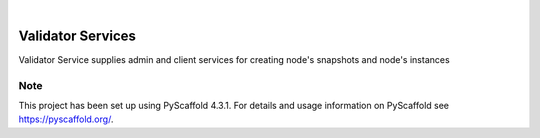.. These are examples of badges you might want to add to your README:
   please update the URLs accordingly

    .. image:: https://api.cirrus-ci.com/github/<USER>/validator_services.svg?branch=main
        :alt: Built Status
        :target: https://cirrus-ci.com/github/<USER>/validator_services
    .. image:: https://readthedocs.org/projects/validator_services/badge/?version=latest
        :alt: ReadTheDocs
        :target: https://validator_services.readthedocs.io/en/stable/
    .. image:: https://img.shields.io/coveralls/github/<USER>/validator_services/main.svg
        :alt: Coveralls
        :target: https://coveralls.io/r/<USER>/validator_services
    .. image:: https://img.shields.io/pypi/v/validator_services.svg
        :alt: PyPI-Server
        :target: https://pypi.org/project/validator_services/
    .. image:: https://img.shields.io/conda/vn/conda-forge/validator_services.svg
        :alt: Conda-Forge
        :target: https://anaconda.org/conda-forge/validator_services
    .. image:: https://pepy.tech/badge/validator_services/month
        :alt: Monthly Downloads
        :target: https://pepy.tech/project/validator_services
    .. image:: https://img.shields.io/twitter/url/http/shields.io.svg?style=social&label=Twitter
        :alt: Twitter
        :target: https://twitter.com/validator_services

.. image:: https://img.shields.io/badge/-PyScaffold-005CA0?logo=pyscaffold
    :alt: Project generated with PyScaffold
    :target: https://pyscaffold.org/

|

==================
Validator Services
==================


Validator Service supplies admin and client services for creating node's snapshots and node's instances




.. _pyscaffold-notes:

Note
====

This project has been set up using PyScaffold 4.3.1. For details and usage
information on PyScaffold see https://pyscaffold.org/.

